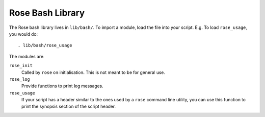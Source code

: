 Rose Bash Library
=================

The Rose bash library lives in ``lib/bash/``. To import a module, load the file
into your script. E.g. To load ``rose_usage``, you would do::

   . lib/bash/rose_usage

The modules are:

``rose_init``
    Called by ``rose`` on initialisation. This is not meant to be for general
    use.
``rose_log``
    Provide functions to print log messages.
``rose_usage``
    If your script has a header similar to the ones used by a ``rose`` command
    line utility, you can use this function to print the synopsis section of
    the script header. 

